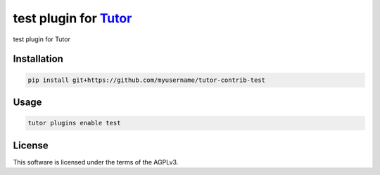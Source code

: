 test plugin for `Tutor <https://docs.tutor.edly.io>`__
######################################################

test plugin for Tutor


Installation
************

.. code-block:: bash

    pip install git+https://github.com/myusername/tutor-contrib-test

Usage
*****

.. code-block:: bash

    tutor plugins enable test


License
*******

This software is licensed under the terms of the AGPLv3.

